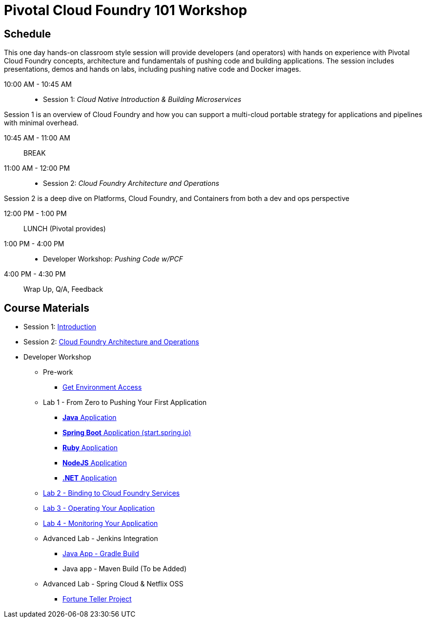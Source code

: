= Pivotal Cloud Foundry 101 Workshop

== Schedule

This one day hands-on classroom style session will provide developers (and operators) with hands on experience with Pivotal Cloud Foundry concepts, architecture and fundamentals of pushing code and building applications. The session includes presentations, demos and hands on labs, including pushing native code and Docker images.

10:00 AM - 10:45 AM:: 
 * Session 1: _Cloud Native Introduction & Building Microservices_

Session 1 is an overview of Cloud Foundry and how you can support a multi-cloud portable strategy for applications and pipelines with minimal overhead.

10:45 AM - 11:00 AM:: BREAK

11:00 AM - 12:00 PM:: 
 * Session 2: _Cloud Foundry Architecture and Operations_

Session 2 is a deep dive on Platforms, Cloud Foundry, and Containers from both a dev and ops perspective

12:00 PM - 1:00 PM:: LUNCH (Pivotal provides)

1:00 PM - 4:00 PM::
 * Developer Workshop: _Pushing Code w/PCF_

4:00 PM - 4:30 PM:: Wrap Up, Q/A, Feedback

== Course Materials

* Session 1: link:presentations/Intro-Pivotal.pptx[Introduction]
* Session 2: link:presentations/PCF-Architecture.pptx[Cloud Foundry Architecture and Operations]

* Developer Workshop
** Pre-work
*** link:labs/README.adoc[Get Environment Access]
** Lab 1 - From Zero to Pushing Your First Application
*** link:labs/lab1/lab.adoc[**Java** Application]
*** link:labs/lab1/cloud-native-spring.adoc[**Spring Boot** Application (start.spring.io)]
*** link:labs/lab1/lab-ruby.adoc[**Ruby** Application]
*** link:labs/lab1/lab-node.adoc[**NodeJS** Application]
*** link:labs/lab1/lab-dotnet.adoc[**.NET** Application]
** link:labs/lab2/lab.adoc[Lab 2 - Binding to Cloud Foundry Services]
** link:labs/lab3/lab.adoc[Lab 3 - Operating Your Application]
** link:labs/lab4/lab.adoc[Lab 4 - Monitoring Your Application]
** Advanced Lab - Jenkins Integration
*** link:labs/lab5/continuous-delivery-lab.adoc[Java App - Gradle Build]
*** Java app - Maven Build (To be Added)
** Advanced Lab - Spring Cloud & Netflix OSS 
*** link:labs/lab6/README.adoc[Fortune Teller Project]
